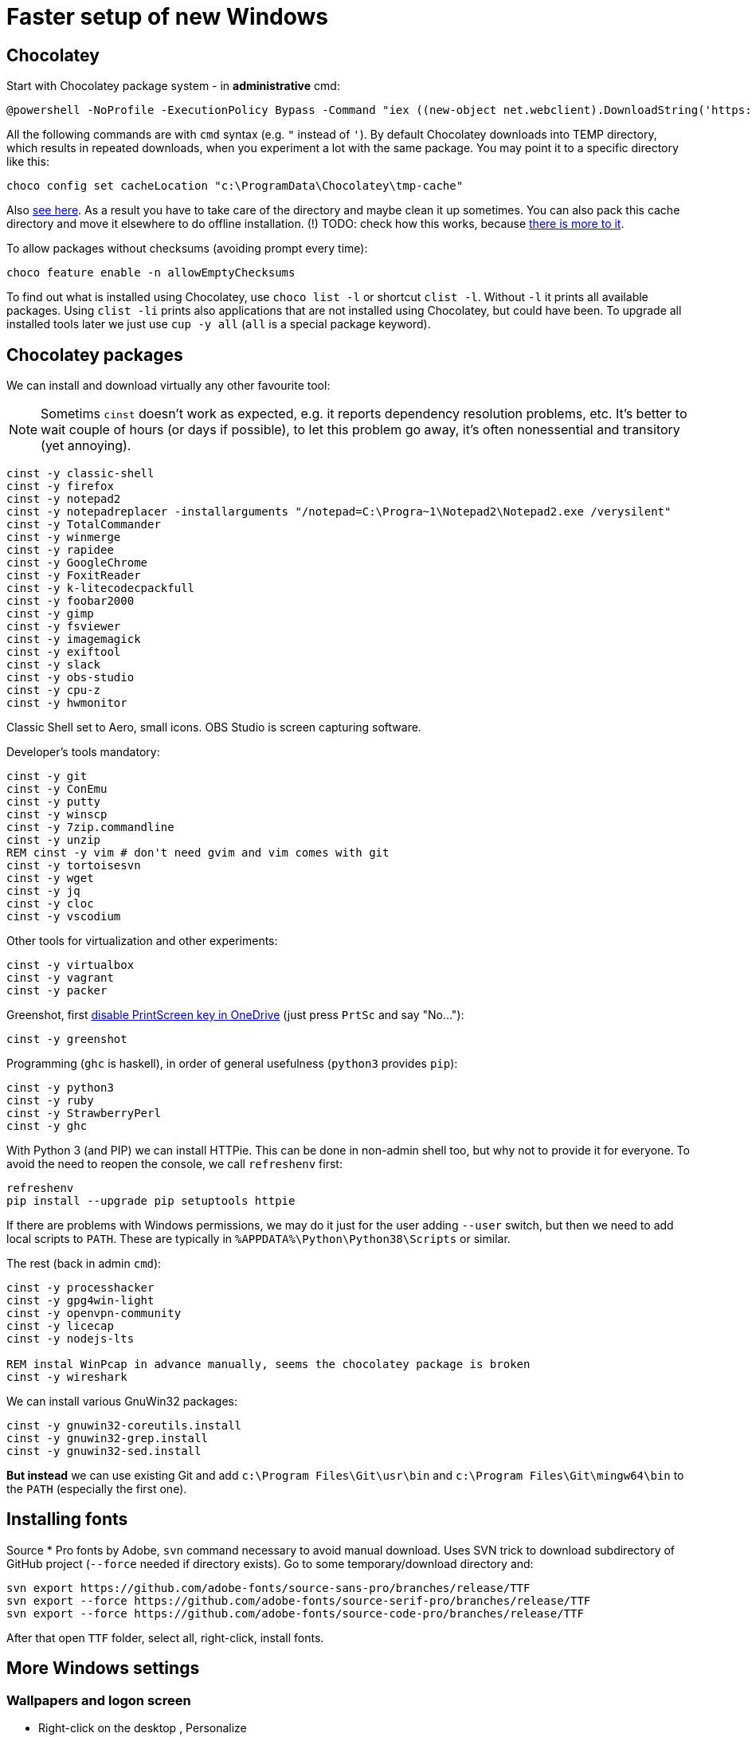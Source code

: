 = Faster setup of new Windows

== Chocolatey

Start with Chocolatey package system - in *administrative* cmd:

----
@powershell -NoProfile -ExecutionPolicy Bypass -Command "iex ((new-object net.webclient).DownloadString('https://chocolatey.org/install.ps1'))"
----

All the following commands are with `cmd` syntax (e.g. `"` instead of `'`).
By default Chocolatey downloads into TEMP directory, which results in repeated downloads, when
you experiment a lot with the same package.
You may point it to a specific directory like this:

----
choco config set cacheLocation "c:\ProgramData\Chocolatey\tmp-cache"
----
Also https://github.com/chocolatey/choco/wiki/How-To-Change-Cache[see here].
As a result you have to take care of the directory and maybe clean it up sometimes.
You can also pack this cache directory and move it elsewhere to do offline installation.
(!) TODO: check how this works, because http://stackoverflow.com/questions/18528919/how-to-install-chocolatey-packages-offline[there is more to it].

To allow packages without checksums (avoiding prompt every time):

----
choco feature enable -n allowEmptyChecksums
----

To find out what is installed using Chocolatey, use `choco list -l` or shortcut `clist -l`.
Without `-l` it prints all available packages.
Using `clist -li` prints also applications that are not installed using Chocolatey, but could have been.
To upgrade all installed tools later we just use `cup -y all` (`all` is a special package keyword).

== Chocolatey packages

We can install and download virtually any other favourite tool:

[NOTE]
Sometims `cinst` doesn't work as expected, e.g. it reports dependency resolution problems, etc.
It's better to wait couple of hours (or days if possible), to let this problem go away, it's often
nonessential and transitory (yet annoying).

----
cinst -y classic-shell
cinst -y firefox
cinst -y notepad2
cinst -y notepadreplacer -installarguments "/notepad=C:\Progra~1\Notepad2\Notepad2.exe /verysilent"
cinst -y TotalCommander
cinst -y winmerge
cinst -y rapidee
cinst -y GoogleChrome
cinst -y FoxitReader
cinst -y k-litecodecpackfull
cinst -y foobar2000
cinst -y gimp
cinst -y fsviewer
cinst -y imagemagick
cinst -y exiftool
cinst -y slack
cinst -y obs-studio
cinst -y cpu-z
cinst -y hwmonitor
----
Classic Shell set to Aero, small icons.
OBS Studio is screen capturing software.

Developer's tools mandatory:

----
cinst -y git
cinst -y ConEmu
cinst -y putty
cinst -y winscp
cinst -y 7zip.commandline
cinst -y unzip
REM cinst -y vim # don't need gvim and vim comes with git
cinst -y tortoisesvn
cinst -y wget
cinst -y jq
cinst -y cloc
cinst -y vscodium
----

Other tools for virtualization and other experiments:

----
cinst -y virtualbox
cinst -y vagrant
cinst -y packer
----

Greenshot, first https://superuser.com/a/1239937[disable PrintScreen key in OneDrive] (just press
`PrtSc` and say "No..."):

----
cinst -y greenshot
----

Programming (`ghc` is haskell), in order of general usefulness (`python3` provides `pip`):

----
cinst -y python3
cinst -y ruby
cinst -y StrawberryPerl
cinst -y ghc
----

With Python 3 (and PIP) we can install HTTPie.
This can be done in non-admin shell too, but why not to provide it for everyone.
To avoid the need to reopen the console, we call `refreshenv` first:

----
refreshenv
pip install --upgrade pip setuptools httpie
----

If there are problems with Windows permissions, we may do it just for the user adding `--user`
switch, but then we need to add local scripts to `PATH`.
These are typically in `%APPDATA%\Python\Python38\Scripts` or similar.

The rest (back in admin `cmd`):

----
cinst -y processhacker
cinst -y gpg4win-light
cinst -y openvpn-community
cinst -y licecap
cinst -y nodejs-lts

REM instal WinPcap in advance manually, seems the chocolatey package is broken
cinst -y wireshark
----

We can install various GnuWin32 packages:

----
cinst -y gnuwin32-coreutils.install
cinst -y gnuwin32-grep.install
cinst -y gnuwin32-sed.install
----

*But instead* we can use existing Git and add `c:\Program Files\Git\usr\bin` and
`c:\Program Files\Git\mingw64\bin` to the `PATH` (especially the first one).

== Installing fonts

Source * Pro fonts by Adobe, `svn` command necessary to avoid manual download.
Uses SVN trick to download subdirectory of GitHub project (`--force` needed if directory exists).
Go to some temporary/download directory and:

----
svn export https://github.com/adobe-fonts/source-sans-pro/branches/release/TTF
svn export --force https://github.com/adobe-fonts/source-serif-pro/branches/release/TTF
svn export --force https://github.com/adobe-fonts/source-code-pro/branches/release/TTF
----

After that open `TTF` folder, select all, right-click, install fonts.

== More Windows settings

=== Wallpapers and logon screen

* Right-click on the desktop , Personalize
* *Background* section, *Background* select to *Slideshow* and choose the directory with my wallpapers (perhaps directly from OneDrive?)
* *Lock screen* section, choose a picture and check *Show lock screen background picture on the sign-in screen*.
* *Colors* section, switch off *Transparency effects*.

=== Disable snap assist, autocorrect...

* *Settings* (`Win+I`), *System*, *Multitasking* section, toggle off *When I snap a window...*

* *Settings* (`Win+I`), *Devices*, *Typing* section, toggle off both *Autocorrect/Highlight misspelled...*
(This should, but does not help with Skype autocorrect, not even in versions that don't have other
options to turn it off.
Still better to have it off.)

=== Firefox setup

Most things can be set from `about:config` URL (see parentheses, valid for Firefox 65):

* Toolbar right-click, Customize... add search bar (`browser.search.widget.inNavBar = true`)
* Options:
** Ask to save logins and passwords for websites OFF (`signon.rememberSignons = false`)
** Show search suggestions in address bar results OFF (`browser.urlbar.suggest.searches = false`)
** Restore previous session (`browser.startup.page = 3`)
** Remove Reader view from address bar (`reader.parse-on-load.enabled = false`)
** Disable Firefox automatic start-up (`toolkit.winRegisterApplicationRestart = false`)
* More about:config (NTLM/Windows SSO + certificates):
** `security.enterprise_roots.enabled = true`
** `network.automatic-ntlm-auth.trusted-uris = company.com,hostnames-without-domain`
** `network.negotiate-auth.trusted-uris = ...`


== ConEmu settings and tips

Best thing is to export settings from previous computer and import XML on the new one.

What I typically change:

* Go to Settings `Win+Alt+P`
* In *General*:
** *Choose your startup task...* select - for me it's *Git bash*.
* In *Keys & Macro*:
** Global hotkey for *Minimize/Restore* `` Ctrl+` `` collides with IDEA, change to `<None>`
(choose nothing from the first select after *Choose hotkey* input).
I'll use `Win+number` for ConEmu anyway.
** Switch to previous/next console change to `Alt+Left/Right`
** Open new console popup is `Win+N` (good)
** Scroll buffer one page up/down - change to `Shift+PgUp/Dn` (`Ctrl` by default)
** In *Keyboard* subscreen uncheck *Win+Number - activate console*.
* In *Features* check *Inject ConEmuHk* to support colors in shells properly.
* Settings XML can be placed next to `conemu.exe` and will be loaded instead of registry.
* Set it as default term (even if we run `cmd` from Start it will use ConEmu).
Go to *Integration*, *Default term* and check first checkboxes (Force..., Register..., Leave in TSA).
To support `cmd` in ConEmu from Total Commander as well, change the list of hooked executables to:
`explorer.exe|totalcmd.exe` (add more at will).
* In *Startup*/*Tasks*:
** Choose your favourite task (e.g. *Git bash*) and set it as default for new console,
and/or set some *Hotkey* for it (e.g. `Alt+B`).


=== Problem - refresh of environment variables

Because any terminal window is attached to the existing ConEmu, not even `Win`, `cmd`, *Enter*
will create a command line with current environment variables after change. We have to close all
existing console tabs first, restart the ConEmu completely and then see the result.

To try it we can start `ConEmu64.exe -nosingle` which forces new window and process. After that
all the new consoles open there and the old ones can be closed at our leisure.

== Various Windows tips/problems

=== Windows Defender folder exclusions

For I/O heavy folders (programming, video, photo) it's possible to turn off Windows Defender.

* *Settings* (`Win+I`), *Update & Security*, *Windows Security* (opens new window),
*Virus & threat protection* on the left, link *Manage settings* in the right section,
then scroll down to *Exclusions*, link *Add or remove exclusions* and add directories like:
** `~/.IntelliJIdea2019.3/system` (Idea asks about it and fixes it anyway)
** `~/.m2` because of massive library caches
** `~/.gradle` dtto
** `/c/work/workspace` programming projects
** `/c/work/video-projects` etc.

In theory the whole `/c/work` could be added, but with binaries under `/c/work/tools` it's perhaps
not a good idea.

=== Setting PATH and other environment variables permanently

SETX is the command that should handle it, `/M` tells it to use system environment, not local one.

----
SETX /M JAVA_HOME "c:\Program Files\Java\jdk1.8.0_92"
----

TODO: Is it possible ot use other variable in PATH? How to display unexpanded variable string?

=== Problem: Blurry fonts on dual monitor or in some applications

Set both monitors to the same size of font (typically it is 125% on the notebook and 100% on
external monitor, 125% is rather too much for the monitor, so 100% is better for both).

=== Problem: `Ctrl+Alt+F8` resets monitors

This combo also collides with IDEA. It's used by *Intel HD Graphics Control Panel Service* and
cannot be disabled (unlike other shortcuts of that service). The whole service can be disabled
as http://stackoverflow.com/a/35109007/658826[described here].

=== Git Bash Here in Total Commander

Better yet is to copy `usercmd/wincmd.ini` from old computer/backup to a new one.

Based on https://virgo47.wordpress.com/2013/05/05/git-bash-here-in-console2-in-total-commander-with-keyboard-shortcut-hotkey/[my blog]
where it is for Console2 - this time for ConEmu.
Setup for user command in Total Commander is (as found in `AppData\Roaming\GHISLER\usercmd.ini`):

----
[em_git_bash_here]
button=C:\Program Files\Git\git-bash.exe
cmd=""C:\Program Files\ConEmu\ConEmu64.exe""
param=/cmd {Git bash}
menu=Git Bash Here
----

This counts on existing ConEmu task called "Git bash", so I recommend setting tasks first.

Older version with `-run` that stopped working suddenly, `/cmd` seems to work better now
(but even better/easier with ConEmu task as above):

----
[em_git_bash_here]
button=C:\Program Files\Git\git-bash.exe
cmd=""C:\Program Files\ConEmu\ConEmu64.exe""
param=-run "C:\Program Files\Git\git-bash.exe" --no-cd --command=usr/bin/bash.exe -l -i
menu=Git Bash Here
----

`-run` is important otherwise every space separated parameter would be interpreted as a new
console and using quotes around everything wouldn't work either.

Then also add this to `wincmd.ini`
in the same directory like `usercmd.ini` (both `Alt+B` and `Ctrl+B` launch Git Bash):

----
[Shortcuts]
C+B=em_git_bash_here
A+B=em_git_bash_here
----
